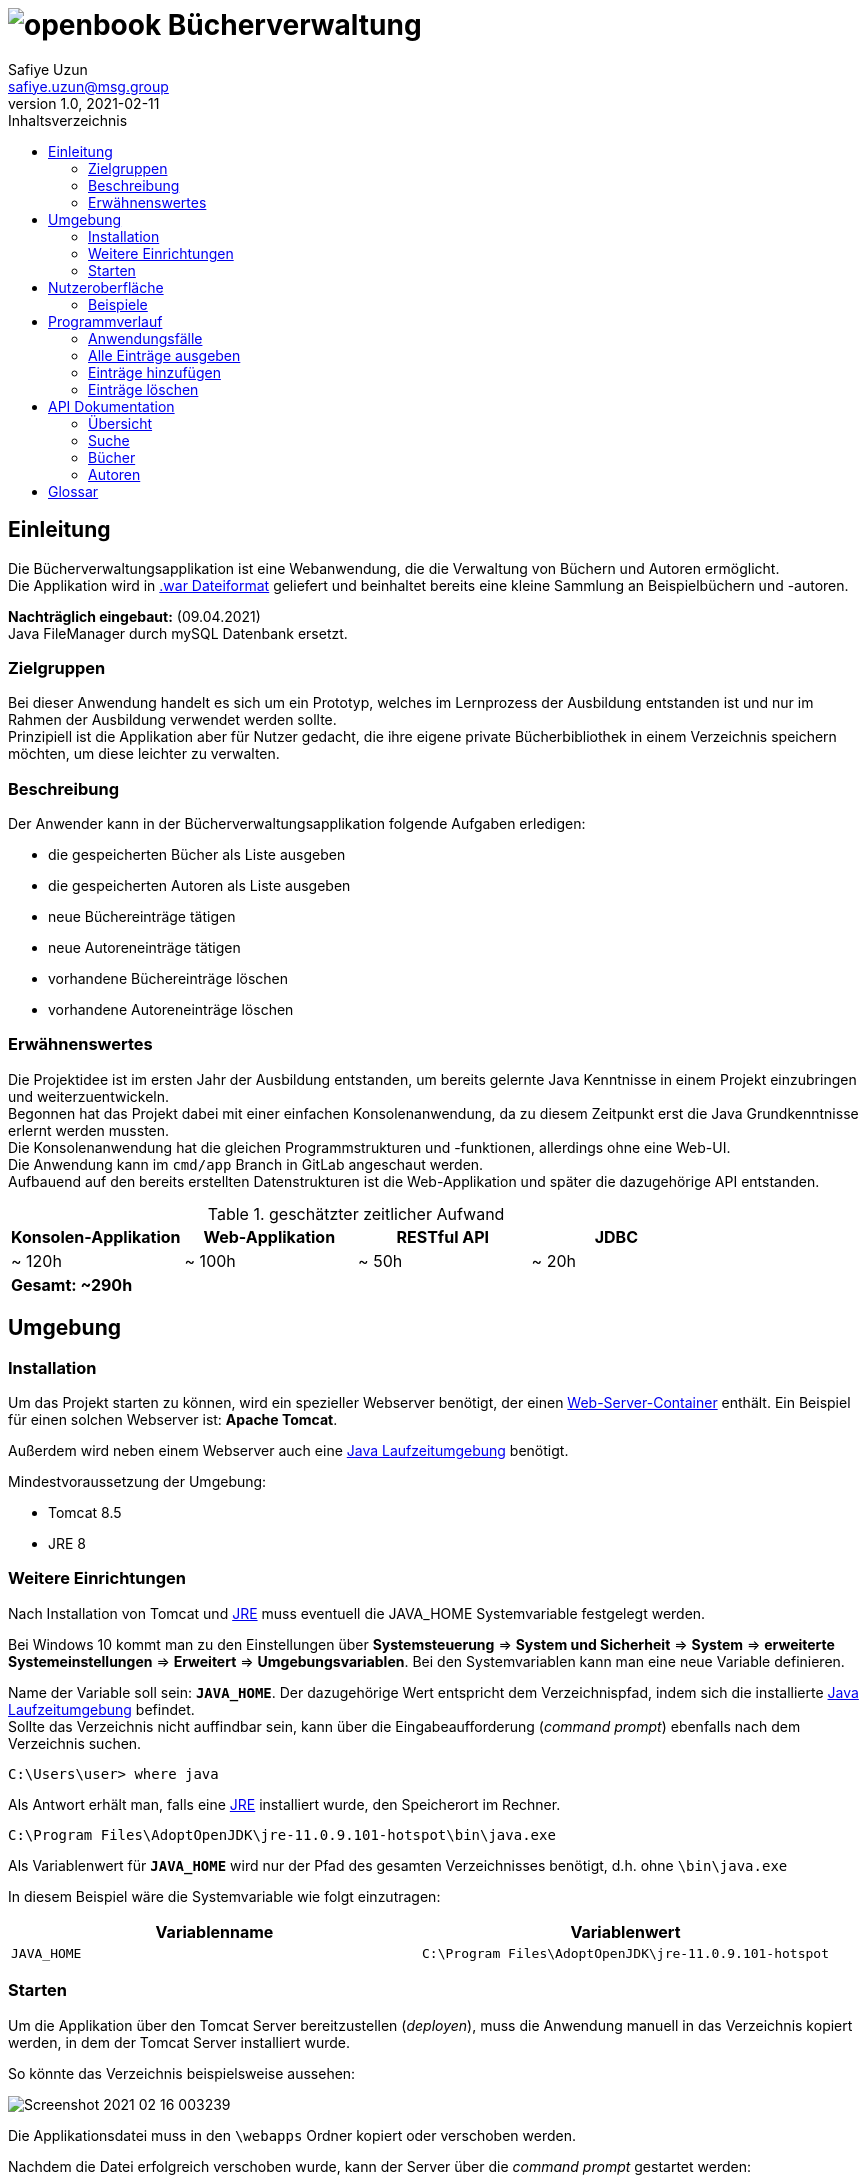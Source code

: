 = image:docs/img/openbook.png[] Bücherverwaltung
Safiye Uzun <safiye.uzun@msg.group>
v1.0, 2021-02-11
:toc:
:toc-title: Inhaltsverzeichnis

== Einleitung

Die Bücherverwaltungsapplikation ist eine Webanwendung, die die Verwaltung von Büchern und Autoren ermöglicht. +
Die Applikation wird in link:#war_datei_[.war Dateiformat] geliefert und beinhaltet bereits eine kleine Sammlung an Beispielbüchern und -autoren.

====
*Nachträglich eingebaut:* (09.04.2021) +
Java FileManager durch mySQL Datenbank ersetzt.
====

=== Zielgruppen

Bei dieser Anwendung handelt es sich um ein Prototyp, welches im Lernprozess der Ausbildung entstanden ist und nur im Rahmen der Ausbildung verwendet werden sollte. +
Prinzipiell ist die Applikation aber für Nutzer gedacht, die ihre eigene private Bücherbibliothek in einem Verzeichnis speichern möchten, um diese leichter zu verwalten.


=== Beschreibung

Der Anwender kann in der Bücherverwaltungsapplikation folgende Aufgaben erledigen:

- die gespeicherten Bücher als Liste ausgeben
- die gespeicherten Autoren als Liste ausgeben
- neue Büchereinträge tätigen
- neue Autoreneinträge tätigen
- vorhandene Büchereinträge löschen
- vorhandene Autoreneinträge löschen

=== Erwähnenswertes
Die Projektidee ist im ersten Jahr der Ausbildung entstanden, um bereits gelernte Java Kenntnisse in einem Projekt einzubringen und weiterzuentwickeln. +
Begonnen hat das Projekt dabei mit einer einfachen Konsolenanwendung, da zu diesem Zeitpunkt erst die Java Grundkenntnisse erlernt werden mussten. +
Die Konsolenanwendung hat die gleichen Programmstrukturen und -funktionen, allerdings ohne eine Web-UI. +
Die Anwendung kann im `cmd/app` Branch in GitLab angeschaut werden. +
Aufbauend auf den bereits erstellten Datenstrukturen ist die Web-Applikation und später die dazugehörige API entstanden.

.geschätzter zeitlicher Aufwand
[cols=4*]
|====
h| Konsolen-Applikation
h| Web-Applikation
h| RESTful API
h| JDBC
| ~ 120h
| ~ 100h
| ~ 50h
| ~ 20h
4+^s| Gesamt: ~290h
|====



== Umgebung

=== Installation

Um das Projekt starten zu können, wird ein spezieller Webserver benötigt, der einen link:#web_container_[Web-Server-Container] enthält. Ein Beispiel für einen solchen Webserver ist: *Apache Tomcat*.

Außerdem wird neben einem Webserver auch eine link:#jre_[Java Laufzeitumgebung] benötigt.

.Mindestvoraussetzung der Umgebung:
- Tomcat 8.5
- JRE 8

=== Weitere Einrichtungen

Nach Installation von Tomcat und link:#jre_[JRE] muss eventuell die JAVA_HOME Systemvariable festgelegt werden.

Bei Windows 10 kommt man zu den Einstellungen über
*Systemsteuerung* => *System und Sicherheit* => *System* => *erweiterte Systemeinstellungen* => *Erweitert* => *Umgebungsvariablen*.
Bei den Systemvariablen kann man eine neue Variable definieren.

Name der Variable soll sein: `*JAVA_HOME*`. Der dazugehörige Wert entspricht dem Verzeichnispfad, indem sich die installierte link:#jre_[Java Laufzeitumgebung] befindet. +
Sollte das Verzeichnis nicht auffindbar sein, kann über die Eingabeaufforderung (_command prompt_) ebenfalls nach dem Verzeichnis suchen.
[source,bash]
----
C:\Users\user> where java
----

Als Antwort erhält man, falls eine link:#jre_[JRE] installiert wurde, den Speicherort im Rechner.

[source,bash]
----
C:\Program Files\AdoptOpenJDK\jre-11.0.9.101-hotspot\bin\java.exe
----

Als Variablenwert für `*JAVA_HOME*` wird nur der Pfad des gesamten Verzeichnisses benötigt, d.h. ohne `\bin\java.exe`

====
In diesem Beispiel wäre die Systemvariable wie folgt einzutragen:
[cols=2*]
|====
h| Variablenname
h| Variablenwert
| `JAVA_HOME`
| `C:\Program Files\AdoptOpenJDK\jre-11.0.9.101-hotspot`
|====

====

=== Starten

Um die Applikation über den Tomcat Server bereitzustellen (_deployen_), muss die Anwendung manuell in das Verzeichnis kopiert werden, in dem der Tomcat Server installiert wurde.

So könnte das Verzeichnis beispielsweise aussehen:

image:docs/img/Screenshot 2021-02-16 003239.png[]

Die Applikationsdatei muss in den `\webapps` Ordner kopiert oder verschoben werden.

Nachdem die Datei erfolgreich verschoben wurde, kann der Server über die _command prompt_ gestartet werden:

[source,shell script]
----
C:\Users>cd C:\dev\env\Tomcat8.5\bin

C:\dev\env\Tomcat8.5\bin>startup
----

Die Applikation ist ab jetzt startbereit.

Mit einem beliebigen Browser kann man den link:#local_server_[lokalen Server] durch
`\http://localhost:8080/` erreichen.

Um die Applikation zu öffnen, muss als URL der Name der Datei mit angegeben werden.

[#u_r_l]
====
Wenn beispielsweise der Dateiname der Applikation `book-app.war` lautet,
dann ist diese nun über den link `\http://localhost:8080/book-app/` erreichbar.
====

== Nutzeroberfläche

Die Nutzeroberfläche der Applikation ist auf Basis von HTML und CSS aufgebaut. +
Jeder Anwendungsfall stellt eine komplett eigene Einheit dar und kann vom Anwender jederzeit über das Navigationsmenü erreicht werden.

Für die Eingabe vonseiten des Anwenders werden Textfelder zur Verfügung gestellt (beispielsweise beim Hinzufügen von neuen Einträgen).


=== Beispiele


image:docs/img/add-author.png[]

image:docs/img/add-book.png[]


== Programmverlauf


=== Anwendungsfälle
image:docs/dias/usecase.svg[]

Jeder Anwender hat vollen Zugriff auf die Bücher- und Autorenverwaltung und ist nicht auf eine bestimmte Personengruppe eingeschränkt.

Im nächsten Schritt werden die einzelnen Fälle näher erläutert.

[INFO]
====
Wichtig: Bei allen Anwendungsprozessen, in denen eine Eingabe durch den Anwender benötigt wird, ist davon auszugehen, dass die Eingabefelder ausgefüllt sind. Grundsätzlich gilt in der gesamten Anwendung, dass keine Felder leer stehen dürfen. +
_Ausnahme: Falsche oder unzulässige Jahresangaben werden durch das Jahr 2000 ersetzt._
====



=== Alle Einträge ausgeben

Bei den Fällen `Autoren ausgeben` und `Bücher ausgeben` handelt es sich um getrennte Prozesse und sollte deswegen grundsätzlich getrennt betrachtet werden. +
Aufgrund der Ähnlichkeiten und für eine bessere Verständlichkeit werden sie hier teilweise zusammengefasst.

[width=100%, cols=3*,frame=topbot, grid=rows]
|====
^.h|Name
^s| Alle Autoren
^s| Alle Bücher

^.h|Ziel
| Eine sortierbare Liste aller in der Datenbank vorhandenen Autoren anzeigen
| Eine sortierbare Liste aller in der Datenbank vorhandenen Bücher anzeigen

^.h|Akteure
|Alle Benutzer der Applikation
|Alle Benutzer der Applikation


^.h|Vorbedingungen
^| -
^| -

^.h|Prozess
| Autorendatenbank wird ausgelesen und dem Anwender tabellarisch angezeigt
| Bücherdatenbank wird ausgelesen und dem Anwender tabellarisch angezeigt

^.h| Weitere Optionen
| Die ausgegebene Tabelle kann vom Anwender alphabetisch nach *Vorname* oder *Nachname* sortiert werden
| Die ausgegebene Tabelle kann vom Anwender alphabetisch nach *Titel*, *Vorlage* oder numerisch nach *ISBN* sortiert werden

|====

====
Die genannten Optionen der Sortierung sind aktuell nur in eine Richtung möglich.

- Alphabetisch ist immer in alphabetischer Reihenfolge beginnend mit _a_
- Numerisch immer beginnend mit der kleinsten Zahl
====


=== Einträge hinzufügen

Die Fälle `Autor hinzufügen` und `Buch hinzufügen` sind ebenso getrennt voneinander zu betrachten, werden allerdings hier für eine bessere Verständlichkeit teilweise zusammengefasst.

[width=100%,cols=3*,frame=topbot, grid=rows]
|====
^h|Name
s|Autor hinzufügen
s| Buch hinzufügen

^.h|Ziel
|Einen neuen Eintrag in die Autorendatenbank tätigen
| Einen neuen Eintrag in die Bücherdatenbank tätigen

^.h|Akteure
|Alle Benutzer der Applikation
|Alle Benutzer der Applikation


^.h|Vorbedingungen
|Autor mit demselben Namen existiert noch nicht in der Datenbank
|Buch-ISBN existiert noch nicht als Eintrag in der Datenbank
|====
[width=100%,cols= 2*, frame=topbot, grid=cols]
|====
^h| _Autor hinzufügen_ Prozess
^h| _Buch hinzufügen_ Prozess

^| image:docs/dias/add-author-pap.svg[]
^| image:docs/dias/add-book-pap.svg[]

|====


=== Einträge löschen

Die Fälle `Autor löschen` und `Buch löschen` sind getrennte Prozesse, die hier aufgrund besserer Verständlichkeit teilweise zusammengefasst werden.

[width=100%,cols=3*,frame=topbot, grid=rows]
|====
^h|Name
s|Autor löschen
s| Buch löschen

^.h|Ziel
|Einen ausgewählten Autor aus der Bücherdatenbank entfernen
| Ein ausgewähltes Buch aus der Bücherdatenbank entfernen

^.h|Akteure
|Alle Benutzer der Applikation
|Alle Benutzer der Applikation


.2+^.h|Vorbedingungen
|Gesuchter Autor existiert in der Datenbank
| Gesuchtes Schlüsselwort ist in Bücherdatenbank enthalten
|====


[width=100%,cols= 2*, frame=topbot, grid=cols]
|====
^h| _Autor löschen_ Prozess
^h| _Buch löschen_ Prozess

^| image:docs/dias/delete-author-pap.svg[]
^| image:docs/dias/delete-book-pap.svg[]
|====

== API Dokumentation


=== Übersicht
Die API der Bücherapplikation basiert auf dem REST Prinzip und ermöglicht eine externe Kommunikation direkt mit den Daten hinter der Anwendung.

[cols= 2*, frame=topbot, grid=rows]
|====
h| API URL
| `\{Root_URL}/api/v1/`

h| Version
| v1


h| Response Format
| JSON
|====

Es stehen zwei Ressourcen, Buch und Autor, zur Verfügung und die Daten sind nach folgendem Schema aufgebaut:
[cols=4*, frame= none, grid = all]
|====
2+^h| Buch
2+^h| Autor
h|Key
h|Datentyp
h| Key
h| Datentyp
m|title
|String
m|first_name
|String
m|isbn
|String
m|last_name
|String
m|publisher
|String
m|id
|int
m|year
|int
m|books
|List
m|author
|Object
2+|




|====


Die API Endpunkte können dabei in drei Kategorien unterteilt werden: link:#Suche[Suche], link:#Buecher[Buch] und link:#Autoren[Autor] API.

[#Suche]
=== Suche

==== Suche nach Büchern


In der Suche API kann im Bücher-Endpunkt nach Büchern gesucht werden, und die Suchergebnisse werden als Liste im JSON Format ausgegeben. +

Eine Büchersuche über die API gibt *immer* den Status Code `200` aus, auch wenn keine mit der Suchanfrage übereinstimmende Ressourcen gefunden werden.
Suchanfragen ohne Ergebnisse werden durch eine leere Liste in der JSON Response gekennzeichnet.


[cols= 3*, frame=topbot, grid=rows]
|====
h| Beschreibung
2+| Ermöglicht die Suche in Büchern nach bestimmten Kategorien

h| Endpunkt URL
2+| `\{Root_URL}/api/v1/search/book/\{Kategorie}/\{Suchbegriff}`

h| zulässige Methoden
2+| GET

h| Response Code
| 200
| OK

h| Response Body Format
2+| JSON


h| Datenformat
2+| Liste von Bücherobjekten
|====


[cols=2*, frame=topbot, grid=cols]
|====
^h| Beschreibung
^h| \{Kategorie}

|Suche nach Titel
| `titel`

|Suche nach ISBN
| `isbn`

|Suche nach Verlag
| `publisher`

|Suche nach Autor
| `author`
|====

====

.Beispiel 1
*Request:*
[source,http request]
----
GET http://localhost:8080/book-app/api/v1/search/book/title/parfum
----
*Response:*
[source,json]
----
[
  {
    "title": "DAS PARFUM",
    "isbn": "978-3-257-22800-7",
    "author": {
      "id": 20,
      "first_name": "PATRICK",
      "last_name": "SUESKIND"
    },
    "publisher": "DIOGENES",
    "year": 1994
  }
]
----
====

====
.Beispiel 2
*Request:*
[source,http request]
----
GET http://localhost:8080/book-app/api/v1/search/book/author/goethe
----
*Response:*
[source,json]
----
[
  {
    "title": "FAUST",
    "isbn": "978-3-15-000001-4",
    "author": {
      "id": 1,
      "first_name": "JOHANN WOLFGANG",
      "last_name": "GOETHE"
    },
    "publisher": "RECLAM",
    "year": 1986
  },
  {
    "title": "DIE LEIDEN DES JUNGEN WERTHER",
    "isbn": "978-3-15-000067-0",
    "author": {
      "id": 1,
      "first_name": "JOHANN WOLFGANG",
      "last_name": "GOETHE"
    },
    "publisher": "RECLAM",
    "year": 1986
  },
  {
    "title": "DER ERLKOENIG",
    "isbn": "978-3-934029-48-4",
    "author": {
      "id": 1,
      "first_name": "JOHANN WOLFGANG",
      "last_name": "GOETHE"
    },
    "publisher": "KINDERMANN VERLAG",
    "year": 2013
  }
]
----
====

==== Suche nach Autoren

Im Autoren-Endpunkt der Suche API kann speziell nach Autoren gesucht werden. +
Im Vergleich zur Suche nach Büchern wird bei der Autorensuche eine JSON-Liste von Autorobjekten ausgegeben. +
Genauso wie beim Buch-Endpunkt der Suche API wird bei der Suche nach Autoren immer der Status Code `200` ausgegeben.


[cols= 3*, frame=topbot, grid=rows]
|====
h| Beschreibung
2+| Ermöglicht die Suche in Autorendatenbank nach Namen

h| Endpunkt URL
2+| `\{Root_URL}/api/v1/search/author/\{Suchbegriff}`

h| Request Methode
2+| GET

h| Response Code
| 200
| OK

h| Response Body Format
2+| JSON


h| Datenformat
2+| Liste von Autorobjekten
|====



====

.Beispiel
*Request:*
[source,http request]
----
GET http://localhost:8080/book-app/api/v1/search/author/friedrich
----
*Response:*
[source,json]
----
[
  {
    "id": 12,
    "first_name": "FRIEDRICH",
    "last_name": "SCHILLER",
    "books": [
      {
        "title": "WILLHELM TELL",
        "isbn": "978-3-15-000012-0",
        "publisher": "RECLAM",
        "year": 2000
      },
      {
        "title": "MARIA STUART",
        "isbn": "978-3-15-000064-9",
        "publisher": "RECLAM",
        "year": 2001
      }
    ]
  },
  {
    "id": 17,
    "first_name": "FRIEDRICH",
    "last_name": "DUERRENMATT",
    "books": [
      {
        "title": "DER BESUCH DER ALTEN DAME",
        "isbn": "978-3-257-23045-1",
        "publisher": "DIOGENES",
        "year": 1998
      },
      {
        "title": "DIE PHYSIKER",
        "isbn": "978-3-257-23047-5",
        "publisher": "DIOGENES",
        "year": 1998
      }
    ]
  }
]
----
====



[#Buecher]
=== Bücher


==== Alle Bücher ausgeben

[cols= 3*, frame=topbot, grid=rows]
|====
h| Beschreibung
2+| Ermöglicht die Ausgabe von allen Büchern, die gespeichert sind

h| Endpunkt URL
2+| `\{Root_URL}/api/v1/book/`

h| Request Methode
2+| GET

h| Response Code
| 200
| OK

h| Response Body Format
2+| JSON


h| Datenformat
2+| Liste von Bücherobjekten
|====



==== Bücher eines bestimmten Autors ausgeben

[cols= 3*, frame=topbot, grid=rows]
|====
h| Beschreibung
2+| Ermöglicht die Ausgabe von Büchern eines bestimmten Autors nach ID

h| Endpunkt URL
2+| `\{Root_URL}/api/v1/book/author/id/\{Autor_ID}`

h| Request Methode
2+| GET

.2+h| Response Code
| 200
| OK
| 404
| Wird gesendet, wenn gegebene Ressource nicht existiert

h| Response Body Format
2+| JSON


h| Datenformat
2+| Liste von Bücherobjekten
|====

====
.Beispiel
*Request:*
[source,http request]
----
GET http://localhost:8080/book-app/api/v1/book/author/id/21
----
*Response:*
[source,json]
----
[
  {
    "title": "DER PROZESS",
    "isbn": "978-3-423-02644-4",
    "author": {
      "id": 21,
      "first_name": "FRANZ",
      "last_name": "KAFKA"
    },
    "publisher": "DTV",
    "year": 1998
  },
  {
    "title": "DAS SCHLOSS",
    "isbn": "978-3-86647-106-1",
    "author": {
      "id": 21,
      "first_name": "FRANZ",
      "last_name": "KAFKA"
    },
    "publisher": "ANACONDA VERLAG",
    "year": 2007
  }
]
----
====

==== Bestimmte Bücher ausgeben

Anders als bei der Ausgabe der Bücher nach Autoren, wo es mehrere Bücher geben kann, werden bei diesem Endpunkt die Bücher einzeln als Objekt ausgegeben. Die Selektion findet über die ISBN statt.


[cols= 3*, frame=topbot, grid=rows]
|====
h| Beschreibung
2+| Ermöglicht die Ausgabe von einzelnen Buchobjekten

h| Endpunkt URL
2+| `\{Root_URL}/api/v1/book/isbn/\{isbn}`

h| Request Methode
2+| GET

.2+h| Response Code
| 204
| Wird gesendet, wenn erfolgreich gelöscht
| 404
| Wird gesendet, wenn die angegebene Ressource nicht existiert.

h| Response Body Format
2+| JSON

h| Datenformat
2+| Buchobjekt
|====

====
.Beispiel
*Request:*
[source,http request]
----
GET http://localhost:8080/book-app/api/v1/book/isbn/978-3-15-006172-5
----
*Response:*
[source,json]
----
{
  "title": "ROMEO UND JULIA AUF DEM DORFE",
  "isbn": "978-3-15-006172-5",
  "author": {
    "id": 6,
    "first_name": "GOTTFRIED",
    "last_name": "KELLER"
  },
  "publisher": "RECLAM",
  "year": 1998
}
----


====

==== Bestimmte Bücher entfernen


[cols= 3*, frame=topbot, grid=rows]
|====
h| Beschreibung
2+| Ermöglicht die Löschung eines Buchobjektes mit gegebener ISBN

h| Endpunkt URL
2+| `\{Root_URL}/api/v1/book/isbn/\{isbn}`

h| Request Methode
2+| DELETE

.2+h| Response Code
| 204
| Wird gesendet, wenn erfolgreich gelöscht
| 404
| Wird gesendet, wenn die angegebene Ressource nicht existiert

h| Response Body Format
2+| leer

h| Datenformat
2+^| -
|====

====
.Beispiel
*Request:*
[source,http request]
----
DELETE http://localhost:8080/book-app/api/v1/book/isbn/5555-555-555-5
----
====
[#Buecher_eintragen_API]
==== Neues Buch hinzufügen

Für einen neuen Bucheintrag ist die Einhaltung der Datenstruktur eines Buches nicht notwendig. Wichtig ist nur, dass alle notwendigen Keys im Body angegeben werden.
====
Da die Existenz eines Buches ohne Autor nicht möglich ist, ist die Angabe von `first_name` und `last_name` bei einem Buchobjekt Pflicht. Wenn die angegebenen Informationen nicht zu einem existierenden Autor zugeordnet werden können, wir ein neuer Autoreintrag getätigt.
====
[cols= 3*, frame=topbot, grid=rows]
|====
h| Beschreibung
2+| Ermöglicht einen neuen Bucheintrag

h| Endpunkt URL
2+| `\{Root_URL}/api/v1/book/`

h| Request Methode
2+| POST

.3+h| Response Code
| 201
| Wird gesendet, wenn Eintrag erfolgreich war
| 409
| Wird gesendet, wenn Eintag aufgrund bereits existierender ISBN nicht möglich ist
| 400
| Wird gesendet, wenn nicht alle notwendigen Keys angegeben sind

h| Request Body Format
2+| JSON

h| Response Body Format
2+| leer

h| Notwendige Keys
2+|`fist_name, last_name, title, isbn, publisher, year`

|====



====
.Beispiel
*Request:*
[source,http request]
----
POST http://localhost:8080/book-app/api/v1/book/
content-type: application/json

{
  "first_name": "Safiye",
  "last_name": "Uzun",
  "title": "Java",
  "isbn": "111-222-333",
  "publisher": "goldmann",
  "year": "2018"
}
----
====

[#Autoren]
=== Autoren

==== Alle Autoren ausgeben

[cols= 3*, frame=topbot, grid=rows]
|====
h| Beschreibung
2+| Ermöglicht die Ausgabe aller Autoren, die gespeichert sind

h| Endpunkt URL
2+| `\{Root_URL}/api/v1/author/`

h| Request Methode
2+| GET

h| Response Code
| 200
| OK

h| Response Body Format
2+| JSON


h| Datenformat
2+| Liste von Autorobjekten
|====

==== Bestimmten Autor ausgeben

Ähnlich wie bei der Ausgabe einzelner Buchobjekte nach ISBN wird für die Ausgabe von Informationen zu einem Autor die ID benötigt.


[cols= 3*, frame=topbot, grid=rows]
|====
h| Beschreibung
2+| Ermöglicht die Ausgabe von einzelnen Autorobjekten

h| Endpunkt URL
2+| `\{Root_URL}/api/v1/author/id/\{Autor_ID}`

h| Request Methode
2+| GET

.2+h| Response Code
| 204
| Wird gesendet, wenn erfolgreich gelöscht
| 404
| Wird gesendet, wenn die angegebene Ressource nicht existiert.

h| Response Body Format
2+| JSON

h| Datenformat
2+| Autorobjekt
|====


====
.Beispiel
*Request:*
[source,http request]
----
GET http://localhost:8080/book-app/api/v1/author/id/39
----
*Response:*
[source,json]
----
{
  "id": 39,
  "first_name": "MICHELLE",
  "last_name": "OBAMA",
  "books": [
    {
      "title": "BECOMING",
      "isbn": "978-3-442-31487-4",
      "publisher": "GOLDMANN",
      "year": 2018
    }
  ]
}
----
====

==== Bestimmten Autor entfernen

====
Beim Entfernen von Autoren werden aufgrund der Datenstruktur, dass Bücher nicht ohne Autoren existieren können, automatisch auch die Bücher entfernt, die zu diesem Autor zugeordnet waren.
====


[cols= 3*, frame=topbot, grid=rows]
|====
h| Beschreibung
2+| Ermöglicht die Löschung eines Autoreintrages mit gegebener ID

h| Endpunkt URL
2+| `\{Root_URL}/api/v1/author/id/\{Autor_ID}`

h| Request Methode
2+| DELETE

.2+h| Response Code
| 204
| Wird gesendet, wenn erfolgreich gelöscht
| 404
| Wird gesendet, wenn die angegebene Ressource nicht existiert

h| Response Body Format
2+| leer

h| Datenformat
2+^| -
|====

====
.Beispiel
*Request:*
[source,http request]
----
DELETE http://localhost:8080/book-app/api/v1/author/id/40
----
====

==== Informationen zu einem Autor ändern


[cols= 3*, frame=topbot, grid=rows]
|====
h| Beschreibung
2+| Ermöglicht eine Änderung von bereits existierenden Autoren

h| Endpunkt URL
2+| `\{Root_URL}/api/v1/author/id/\{Autor_ID}`

h| Request Methode
2+| PUT

.3+h| Response Code
| 204
| Wird gesendet, wenn Änderung erfolgreich war
| 404
| Wird gesendet, wenn ID nicht exisitert
| 400
| Wird gesendet, wenn ein notwendiger Key fehlt

h| Request Body Format
2+| JSON

h| Response Body Format
2+| leer

h| Notwendige Keys
2+|`fist_name, last_name`

|====

====
.Beispiel
[source,http request]
----
PUT http://localhost:8080/book-app/api/v1/author/id/40

{
  "first_name": "Michelle",
  "last_name": "Obama"
}
----
====

==== Neuen Autor eintragen


Für einen neuen Autoreintrag ist keine zusätzliche Eintragung von einem Buch möglich. Dazugehörige Bücher müssen über den Endpunkt link:#Buecher_eintragen_API[Bücher eintragen API] gemacht werden.
[cols= 3*, frame=topbot, grid=rows]
|====
h| Beschreibung
2+| Ermöglicht einen neuen Autoreintrag

h| Endpunkt URL
2+| `\{Root_URL}/api/v1/autor/`

h| Request Methode
2+| POST

.3+h| Response Code
| 201
| Wird gesendet, wenn Eintrag erfolgreich war
| 409
| Wird gesendet, wenn Eintag aufgrund bereits existierenden Autors nicht möglich ist
| 400
| Wird gesendet, wenn nicht alle notwendigen Keys angegeben sind

h| Request Body Format
2+| JSON

h| Response Body Format
2+| leer

h| Notwendige Keys
2+|`fist_name, last_name`

|====



====
.Beispiel
*Request:*
[source,http request]
----
POST http://localhost:8080/book-app/api/v1/author/
content-type: application/json

{
  "first_name": "Safiye",
  "last_name": "Uzun"
}
----
====



== Glossar

[#war_datei_]
.Web Application Archive

Eine WAR-Datei ist ein komprimiertes Paket, das Java-basierte Webkomponenten und -anwendungen enthält, die auf einem Webserver ausgeführt werden.

[#web_container_]
.Webcontainer
Der Webcontainer, auch als Servlet-Container bezeichnet, ist die Komponente eines Webservers, der mit Java-Servlets interagiert.
Ein Webcontainer ist dafür verantwortlich, den Lebenszyklus von Servlets zu verwalten.

[#servlet_]
.Servlet
Ein Servlet ist eine spezielle Klasse, geschrieben in Java-Quellcode, die HTTP-Anfragen auf einem Webcontainer entgegennehmen und beantworten kann. Dabei werden HTML-Ergebnisseiten erzeugt.

[#local_server_]
.local Server
Ein lokaler Server ist ein Server, der auf einem Arbeitsplatzrechner eingerichtet ist und mit einem auf demselben Rechner vorhandenen Client wie ein Netzwerk-angebundener Server Daten austauscht.

[#jre_]
.Laufzeitumgebung

Die Laufzeitumgebung (_Runtime Environment_) ist ein umfangreiches Programm, mit dem Anwendungsprogramme auf ungewohnter Umgebung lauffähig und ausführbar werden. Die Laufzeitumgebung stellt sicher, dass Anwendungsprogramme auf entsprechenden Betriebssystemen laufen und die Software-Module wiederverwendet werden können. +

Mit Laufzeit versteht man den Zeitraum, der mit dem Start bzw. der Ausführung der Software beginnt und dem Verlassen bzw. Abbrechen endet.


[#rest_]
.REST
Representational State Transfer, kurz REST, ist ein modernes Programmierparadigma für Web-Services, insbesondere für APIs.

[#api_]
.Application Programming Interface
Die API ist eine Schnittstelle, die ein Softwaresystem bereitstellt, um dieses in andere Programme einzubinden.

[#request_]
.HTTP-request
Unter einem HTTP-Request versteht man die Anfrage eines HTTP-Clients (beispielsweise dem Browser) an den HTTP-Server. Jeder Request wird durch die Angabe einer Methode eingeleitet, um dem Server zu sagen, was er mit dem Request machen soll.


[#response_]
.HTTP-response
Die Antwort des Servers auf eine Client-Anfrage (HTTP-request) besteht aus einem Statuscode und weiteren Header-Informationen, die Informationen über den Server sowie Informationen über das angeforderte Objekt enthalten.
